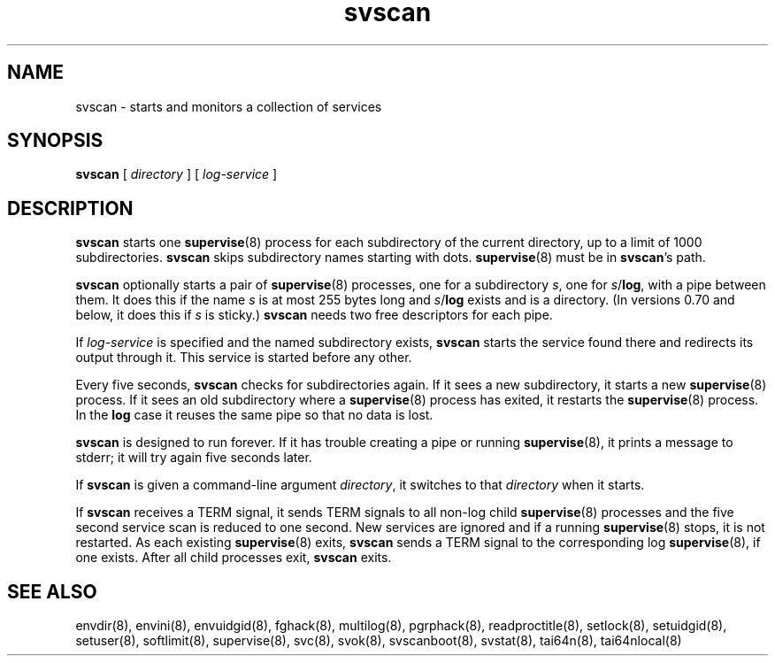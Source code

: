 .TH svscan 8
.SH NAME
svscan \- starts and monitors a collection of services
.SH SYNOPSIS
.B svscan
[
.I directory
] [
.I log-service
]
.SH DESCRIPTION
.B svscan
starts one
.BR supervise (8)
process for each subdirectory of the current directory, up to a limit of 1000
subdirectories.
.B svscan
skips subdirectory names starting with dots.
.BR supervise (8)
must be in
.BR svscan 's
path.

.B svscan
optionally starts a pair of
.BR supervise (8)
processes, one for a subdirectory
.IR s ,
one for
.IR s\fR/\fBlog ,
with a pipe between them. It does this if the name
.I s
is at most 255 bytes long and
.I s\fR/\fBlog
exists and is a directory. (In versions 0.70 and below, it does this if
.I s
is sticky.)
.B svscan
needs two free descriptors for each pipe.

If
.I log-service
is specified and the named subdirectory exists,
.B svscan
starts the service found there and redirects its output through it.
This service is started before any other.

Every five seconds,
.B svscan
checks for subdirectories again. If it sees a new subdirectory, it starts a
new
.BR supervise (8)
process. If it sees an old subdirectory where a
.BR supervise (8)
process has exited, it restarts the
.BR supervise (8)
process. In the
.B log
case it reuses the same pipe so that no data is lost.

.B svscan
is designed to run forever. If it has trouble creating a pipe or running
.BR supervise (8),
it prints a message to stderr; it will try again five seconds later.

If
.B svscan
is given a command-line argument
.IR directory ,
it switches to that
.I directory
when it starts.

If
.B svscan
receives a TERM signal, it sends TERM signals to all non-log child
.BR supervise (8)
processes and the five second service scan is reduced to one second. New
services are ignored and if a running
.BR supervise (8)
stops, it is not restarted. As each existing
.BR supervise (8)
exits,
.B svscan
sends a TERM signal to the corresponding log
.BR supervise (8),
if one exists. After all child processes exit,
.B svscan
exits.

.SH SEE ALSO
envdir(8),
envini(8),
envuidgid(8),
fghack(8),  
multilog(8),
pgrphack(8),
readproctitle(8),
setlock(8),
setuidgid(8),
setuser(8),
softlimit(8),
supervise(8),
svc(8),
svok(8),
svscanboot(8),
svstat(8),
tai64n(8),
tai64nlocal(8)
